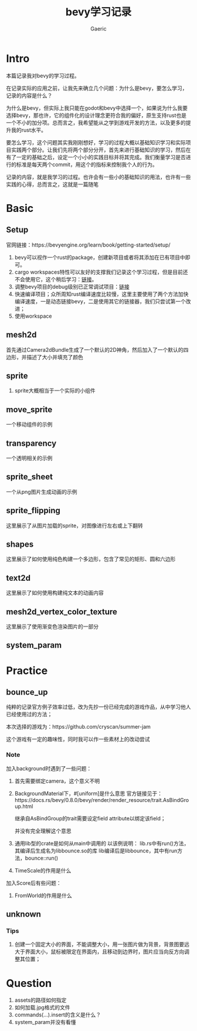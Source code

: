 #+title: bevy学习记录
#+startup: content
#+author: Gaeric
#+HTML_HEAD: <link href="./worg.css" rel="stylesheet" type="text/css">
#+HTML_HEAD: <link href="/static/css/worg.css" rel="stylesheet" type="text/css">
#+OPTIONS: ^:{}
* Intro
  本篇记录我对bevy的学习过程。

  在记录实际的应用之前，让我先来确立几个问题：为什么是bevy，要怎么学习，记录的内容是什么？

  为什么是bevy，但实际上我只能在godot和bevy中选择一个，如果说为什么我要选择bevy，那也许，它的组件化的设计理念更符合我的偏好，原生支持rust也是一个不小的加分项。总而言之，我希望能从之学到游戏开发的方法，以及更多的提升我的rust水平。

  要怎么学习，这个问题其实我刚刚想好，学习的过程大概以基础知识学习和实际项目实践两个部分。让我们先将两个部分分开，首先来进行基础知识的学习，然后在有了一定的基础之后，设定一个小小的实践目标并将其完成。我们衡量学习是否进行的标准是每天两个commit，用这个的指标来控制我个人的行为。

  记录的内容，就是我学习的过程。也许会有一些小的基础知识的用法，也许有一些实践的心得，总而言之，这就是一篇随笔
* Basic
** Setup
   官网链接：https://bevyengine.org/learn/book/getting-started/setup/

   1. bevy可以视作一个rust的package，创建新项目或者将其添加在已有项目中即可。
   2. cargo workspaces特性可以友好的支撑我们记录这个学习过程，但是目前还不会使用它，这个稍后学习：[[https://doc.rust-lang.org/book/ch14-03-cargo-workspaces.html][链接]]。
   3. 调整bevy项目的debug级别已正常调试项目：[[https://bevyengine.org/learn/book/getting-started/setup/#compile-with-performance-optimizations][链接]]
   4. 快速编译项目；众所周知rust编译速度比较慢，这里主要使用了两个方法加快编译速度，一是动态链接bevy，二是使用其它的链接器，我们只尝试第一个改进；
   5. 使用workspace
** mesh2d
   首先通过Camera2dBundle生成了一个默认的2D神角，然后加入了一个默认的四边形，并描述了大小并填充了颜色
** sprite
   1. sprite大概相当于一个实际的小组件
** move_sprite
   一个移动组件的示例
** transparency
   一个透明相关的示例
** sprite_sheet
   一个从png图片生成动画的示例
** sprite_flipping
   这里展示了从图片加载的sprite，对图像进行左右或上下翻转
** shapes
   这里展示了如何使用纯色构建一个多边形，包含了常见的矩形、圆和六边形
** text2d
   这里展示了如何使用构建纯文本的动画内容
** mesh2d_vertex_color_texture
   这里展示了使用渐变色渲染图片的一部分
** system_param
* Practice
** bounce_up
   纯粹的记录官方例子效率过低，改为先抄一份已经完成的游戏作品，从中学习他人已经使用过的方法；

   本次选择的游戏为：https://github.com/cryscan/summer-jam

   这个游戏有一定的趣味性，同时我可以作一些素材上的改动尝试
*** Note
    加入background时遇到了一些问题：

    1. 首先需要绑定camera，这个意义不明
    2. BackgroundMaterial下，#[uniform]是什么意思
       官方链接见于：https://docs.rs/bevy/0.8.0/bevy/render/render_resource/trait.AsBindGroup.html

       继承自AsBindGroup的trait需要设定field attribute以绑定该field；

       并没有完全理解这个意思
    3. 通用lib型的crate是如何从main中调用的
       以该例说明：
       lib.rs中有run()方法，其编译后生成名为libbounce.so的库
       lib编译后是libbounce，其中有run方法，bounce::run()
    4. TimeScale的作用是什么


    加入Score后有些问题：
    1. FromWorld的作用是什么
** unknown
*** Tips
    1. 创建一个固定大小的界面，不能调整大小，用一张图片做为背景，背景图要远大于界面大小，鼠标被限定在界面内，且移动到边界时，图片应当向反方向调整其位置；
* Question
  1. assets的路径如何指定
  2. 如何加载.jpg格式的文件
  3. commands(...).insert的含义是什么？
  4. system_param并没有看懂

